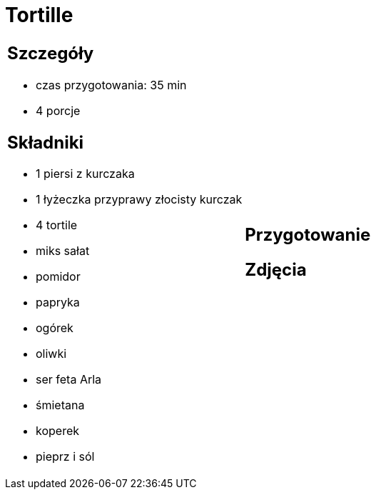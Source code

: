 = Tortille

[cols=".<a,.<a"]
[frame=none]
[grid=none]
|===
|
== Szczegóły
* czas przygotowania: 35 min
* 4 porcje

== Składniki
* 1 piersi z kurczaka
* 1 łyżeczka przyprawy złocisty kurczak
* 4 tortile
* miks sałat
* pomidor
* papryka
* ogórek
* oliwki
* ser feta Arla
* śmietana
* koperek
* pieprz i sól

|
== Przygotowanie


== Zdjęcia
|===
